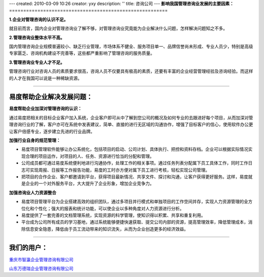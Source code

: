 ---
created: 2010-03-09 10:26
creator: yxy
description: ''
title: 咨询公司
---
**影响我国管理咨询业发展的主要因素：**
========================================================

**1.企业对管理咨询的认识不足。**

就目前而言，国内企业对管理咨询业了解不够，对管理咨询业究竟能为企业解决什么问题，怎样解决问题知之不多。

**2.管理咨询业整体水平不高。**

国内管理咨询企业规模普遍较小、缺乏行业管理，市场体系不健全、服务项目单一、品牌信誉尚未形成、专业人员少，特别是高级专家匮乏、咨询机构建设不完善等，这些都严重影响了管理咨询的服务质量。   

**3.管理咨询业专业人才不足。**

管理咨询行业对咨询人员的素质要求很高，咨询人员不仅要具有极高的素质，还要有丰富的企业经营管理经验及咨询经验。而这样的人才在我国可以说是一种稀缺资源。  

----------------------------------------------------------------------------------------------------------------------------------------------

**易度帮助企业解决发展问题：**
====================================

**易度帮助企业加深对管理咨询的认识：**

通过易度把相关的目标企业客户加入系统，企业客户即可从中了解到您公司的概况及如何专业的去跟进好每个项目，从而加深对管理咨询行业的了解，客户亦可在系统中发表建议，简单、直接的进行无区域的沟通协作，增强了目标客户的信心，使用软件办公更让客户倍感专业，逐步建立先进的行业品牌。

**加强行业自身的规范管理：**

* 易度项目管理软件能够让办公系统化，包括项目的启动、公司计划、具体执行、把控和资料存档。企业可以根据实际情况实现合理的项目运作，对项目的人、任务、资源进行恰当的分配和管理。

* 公司成员都可通过易度系统便利地进行沟通协作，处理工作的相关事项。通过任务列表分配属下员工具体工作，同时工作日志可实现周报、日报等工作报告功能，易度的工时亦方便对属下员工进行考核，轻松实现公司管理。

* 把项目的合作企业、客户都邀请到平台，获得项目最新情况、共享文件、探讨和沟通，让客户获得更好服务。这样，易度就是企业的一个对外服务平台，大大提升了企业形象，增加企业竞争力。


**加强咨询业人力资源整合**

* 易度项目管理平台为企业搭建高效的组织团队，通过多项目并行模式和单独项目的工作空间并存，实现人力资源管理的全方位化和个性化；强大的报表和统计功能，可以使企业以多种角度对人力资源进行分析。

* 易度提供了一套完善的文档管理系统，实现资源的科学管理，使知识得以积累、共享和重复利用。

* 平台成为公司所有成员的学习基地，通过系统能够便捷快速获取、提交公司内部的资源，提高管理效率，降低管理成本，消除信息安全隐患，降低由于员工流动带来的知识流失，从而为企业创造更多的经济效益。

----------------------------------------------------------------------


**我们的用户：**
======================
`重庆市智瀛企业管理咨询有限公司 <http://www.intelent.cn/index.php>`__

`山东万德瑞企业管理咨询有限公司 <http://www.ottwdr.com>`__
